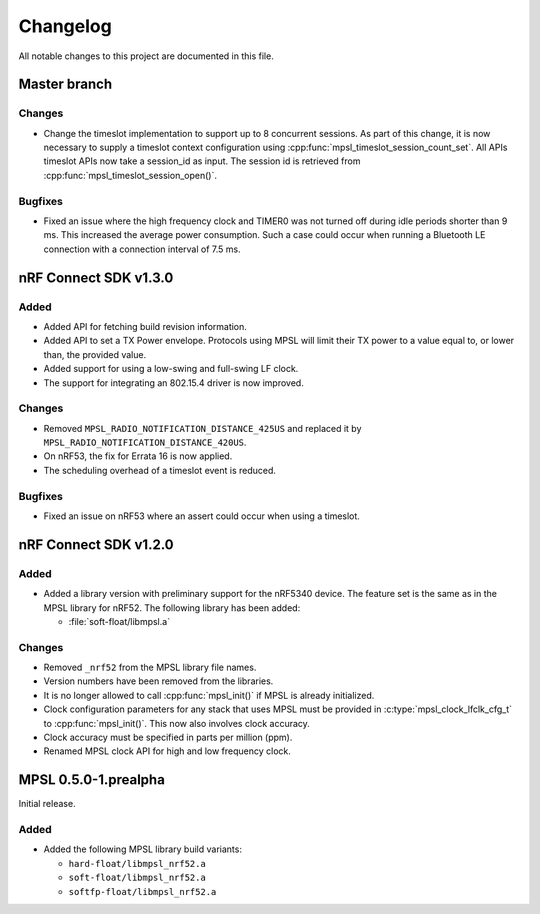 .. _mpsl_changelog:

Changelog
#########

All notable changes to this project are documented in this file.

Master branch
*************

Changes
=======
* Change the timeslot implementation to support up to 8 concurrent sessions.
  As part of this change, it is now necessary to supply a timeslot context configuration
  using :cpp:func:`mpsl_timeslot_session_count_set`. All APIs timeslot APIs now take
  a session_id as input. The session id is retrieved from :cpp:func:`mpsl_timeslot_session_open()`.

Bugfixes
========

* Fixed an issue where the high frequency clock and TIMER0 was not turned off during idle periods shorter than 9 ms.
  This increased the average power consumption.
  Such a case could occur when running a Bluetooth LE connection with a connection interval of 7.5 ms. 

nRF Connect SDK v1.3.0
**********************

Added
=====

* Added API for fetching build revision information.
* Added API to set a TX Power envelope.
  Protocols using MPSL will limit their TX power to a value equal to, or lower than, the provided value.
* Added support for using a low-swing and full-swing LF clock.
* The support for integrating an 802.15.4 driver is now improved.

Changes
=======
* Removed ``MPSL_RADIO_NOTIFICATION_DISTANCE_425US`` and replaced it by ``MPSL_RADIO_NOTIFICATION_DISTANCE_420US``.
* On nRF53, the fix for Errata 16 is now applied. 
* The scheduling overhead of a timeslot event is reduced. 

Bugfixes
========

* Fixed an issue on nRF53 where an assert could occur when using a timeslot.

nRF Connect SDK v1.2.0
**********************

Added
=====

* Added a library version with preliminary support for the nRF5340 device.
  The feature set is the same as in the MPSL library for nRF52.
  The following library has been added:

  * :file:`soft-float/libmpsl.a`

Changes
=======

* Removed ``_nrf52`` from the MPSL library file names.
* Version numbers have been removed from the libraries.
* It is no longer allowed to call :cpp:func:`mpsl_init()` if MPSL is already initialized.
* Clock configuration parameters for any stack that uses MPSL must be provided in :c:type:`mpsl_clock_lfclk_cfg_t` to :cpp:func:`mpsl_init()`.
  This now also involves clock accuracy.
* Clock accuracy must be specified in parts per million (ppm).
* Renamed MPSL clock API for high and low frequency clock.

MPSL 0.5.0-1.prealpha
*********************
Initial release.

Added
=====

* Added the following MPSL library build variants:

  * ``hard-float/libmpsl_nrf52.a``
  * ``soft-float/libmpsl_nrf52.a``
  * ``softfp-float/libmpsl_nrf52.a``
